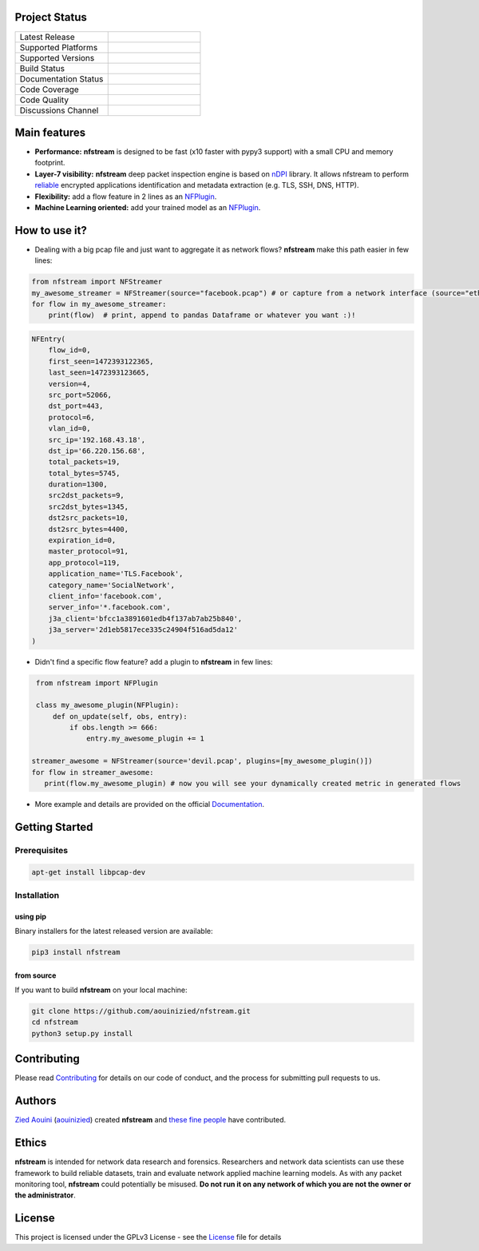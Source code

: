 .. image:: https://github.com/aouinizied/nfstream/blob/master/docs/source/asset/logo_main.png
     :scale: 100%
     :align: left

Project Status
==============

.. list-table::
   :widths: 25 25
   :header-rows: 0

   * - Latest Release
     - |release|
   * - Supported Platforms
     - |linux| |macos|
   * - Supported Versions
     - |python| |pypy|
   * - Build Status
     - |travis| |appveyor|
   * - Documentation Status
     - |doc|
   * - Code Coverage
     - |coverage|
   * - Code Quality
     - |quality|
   * - Discussions Channel
     - |gitter|


Main features
=============

* **Performance:** **nfstream** is designed to be fast (x10 faster with pypy3 support) with a small CPU and memory footprint.
* **Layer-7 visibility:** **nfstream** deep packet inspection engine is based on nDPI_ library. It allows nfstream to perform reliable_ encrypted applications identification and metadata extraction (e.g. TLS, SSH, DNS, HTTP).
* **Flexibility:** add a flow feature in 2 lines as an NFPlugin_.
* **Machine Learning oriented:** add your trained model as an NFPlugin_.

How to use it?
==============

* Dealing with a big pcap file and just want to aggregate it as network flows? **nfstream** make this path easier in few lines:

.. code-block:: python

   from nfstream import NFStreamer
   my_awesome_streamer = NFStreamer(source="facebook.pcap") # or capture from a network interface (source="eth0")
   for flow in my_awesome_streamer:
       print(flow)  # print, append to pandas Dataframe or whatever you want :)!


.. code-block:: python

    NFEntry(
        flow_id=0,
        first_seen=1472393122365,
        last_seen=1472393123665,
        version=4,
        src_port=52066,
        dst_port=443,
        protocol=6,
        vlan_id=0,
        src_ip='192.168.43.18',
        dst_ip='66.220.156.68',
        total_packets=19,
        total_bytes=5745,
        duration=1300,
        src2dst_packets=9,
        src2dst_bytes=1345,
        dst2src_packets=10,
        dst2src_bytes=4400,
        expiration_id=0,
        master_protocol=91,
        app_protocol=119,
        application_name='TLS.Facebook',
        category_name='SocialNetwork',
        client_info='facebook.com',
        server_info='*.facebook.com',
        j3a_client='bfcc1a3891601edb4f137ab7ab25b840',
        j3a_server='2d1eb5817ece335c24904f516ad5da12'
    )

* Didn't find a specific flow feature? add a plugin to **nfstream** in few lines:

.. code-block:: python

    from nfstream import NFPlugin

    class my_awesome_plugin(NFPlugin):
        def on_update(self, obs, entry):
            if obs.length >= 666:
                entry.my_awesome_plugin += 1

   streamer_awesome = NFStreamer(source='devil.pcap', plugins=[my_awesome_plugin()])
   for flow in streamer_awesome:
      print(flow.my_awesome_plugin) # now you will see your dynamically created metric in generated flows


* More example and details are provided on the official Documentation_.

Getting Started
===============

Prerequisites
-------------

.. code-block:: bash

    apt-get install libpcap-dev

Installation
------------

using pip
^^^^^^^^^

Binary installers for the latest released version are available:

.. code-block:: bash

    pip3 install nfstream


from source
^^^^^^^^^^^

If you want to build **nfstream** on your local machine:

.. code-block:: bash

    git clone https://github.com/aouinizied/nfstream.git
    cd nfstream
    python3 setup.py install


Contributing
============

Please read Contributing_ for details on our code of conduct, and the process for submitting pull
requests to us.


Authors
=======

`Zied Aouini`_  (`aouinizied`_) created **nfstream** and `these fine people`_
have contributed.

Ethics
=======

**nfstream** is intended for network data research and forensics.
Researchers and network data scientists can use these framework to build reliable datasets, train and evaluate
network applied machine learning models.
As with any packet monitoring tool, **nfstream** could potentially be misused.
**Do not run it on any network of which you are not the owner or the administrator**.

License
=======

This project is licensed under the GPLv3 License - see the License_ file for details


.. |release| image:: https://badge.fury.io/py/nfstream.svg
              :target: https://pypi.python.org/pypi/nfstream
.. |gitter| image:: https://badges.gitter.im/gitterHQ/gitter.png
              :target: https://gitter.im/nfstream/community
.. |travis| image:: https://travis-ci.org/aouinizied/nfstream.svg?branch=master
               :target: https://travis-ci.org/aouinizied/nfstream
.. |appveyor| image:: https://ci.appveyor.com/api/projects/status/github/aouinizied/nfstream?svg=true
               :target: https://ci.appveyor.com/project/aouinizied/nfstream
.. |python| image:: https://img.shields.io/badge/python-%3E%3D3.6-brightgreen
               :target: https://travis-ci.org/aouinizied/nfstream
.. |pypy| image:: https://img.shields.io/badge/pypy-3-brightgreen
            :target: https://travis-ci.org/aouinizied/nfstream
.. |doc| image:: https://readthedocs.org/projects/nfstream/badge/?version=latest
               :target: https://nfstream.readthedocs.io/en/latest/?badge=latest
.. |linux| image:: https://raw.githubusercontent.com/wiki/ryanoasis/nerd-fonts/screenshots/v1.0.x/linux-pass-sm.png
            :target: https://travis-ci.org/aouinizied/nfstream
.. |macos| image:: https://raw.githubusercontent.com/wiki/ryanoasis/nerd-fonts/screenshots/v1.0.x/mac-pass-sm.png
            :target: https://ci.appveyor.com/project/aouinizied/nfstream
.. |coverage| image:: https://codecov.io/gh/aouinizied/nfstream/branch/master/graph/badge.svg
               :target: https://codecov.io/gh/aouinizied/nfstream/
.. |quality| image:: https://img.shields.io/lgtm/grade/python/github/aouinizied/nfstream.svg?logo=lgtm&logoWidth=18)
               :target: https://lgtm.com/projects/g/aouinizied/nfstream/context:python

.. _License: https://github.com/aouinizied/nfstream/blob/master/LICENSE
.. _Contributing: https://nfstream.readthedocs.io/en/latest/contributing.html
.. _these fine people: https://github.com/aouinizied/nfstream/graphs/contributors
.. _Zied Aouini: https://www.linkedin.com/in/dr-zied-aouini
.. _aouinizied: https://github.com/aouinizied
.. _Documentation: https://readthedocs.org/projects/nfstream/downloads/pdf/latest/
.. _nDPI: https://www.ntop.org/products/deep-packet-inspection/ndpi/
.. _NFPlugin: https://nfstream.readthedocs.io/en/latest/plugins.html
.. _reliable: http://people.ac.upc.edu/pbarlet/papers/ground-truth.pam2014.pdf


